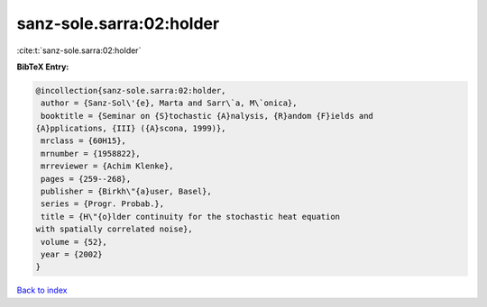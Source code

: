 sanz-sole.sarra:02:holder
=========================

:cite:t:`sanz-sole.sarra:02:holder`

**BibTeX Entry:**

.. code-block:: bibtex

   @incollection{sanz-sole.sarra:02:holder,
    author = {Sanz-Sol\'{e}, Marta and Sarr\`a, M\`onica},
    booktitle = {Seminar on {S}tochastic {A}nalysis, {R}andom {F}ields and
   {A}pplications, {III} ({A}scona, 1999)},
    mrclass = {60H15},
    mrnumber = {1958822},
    mrreviewer = {Achim Klenke},
    pages = {259--268},
    publisher = {Birkh\"{a}user, Basel},
    series = {Progr. Probab.},
    title = {H\"{o}lder continuity for the stochastic heat equation
   with spatially correlated noise},
    volume = {52},
    year = {2002}
   }

`Back to index <../By-Cite-Keys.html>`_
